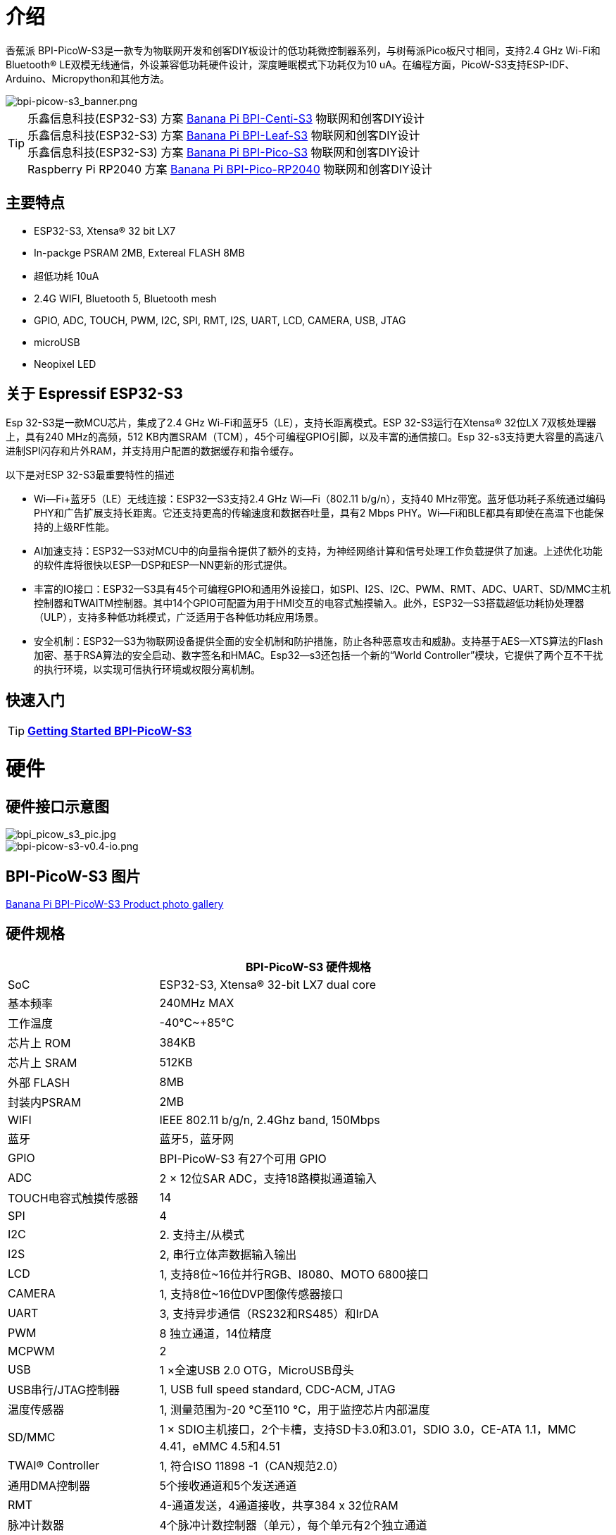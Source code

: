 = 介绍

香蕉派 BPI-PicoW-S3是一款专为物联网开发和创客DIY板设计的低功耗微控制器系列，与树莓派Pico板尺寸相同，支持2.4 GHz Wi-Fi和Bluetooth® LE双模无线通信，外设兼容低功耗硬件设计，深度睡眠模式下功耗仅为10 uA。在编程方面，PicoW-S3支持ESP-IDF、Arduino、Micropython和其他方法。

image::/picture/bpi-picow-s3_banner.png[bpi-picow-s3_banner.png]

TIP: 乐鑫信息科技(ESP32-S3) 方案 link:/en/BPI-Centi-S3/BananaPi_BPI-Centi-S3[Banana Pi BPI-Centi-S3] 物联网和创客DIY设计 +
乐鑫信息科技(ESP32-S3) 方案 link:/en/BPI-Leaf-S3/BananaPi_BPI-Leaf-S3[Banana Pi BPI-Leaf-S3] 物联网和创客DIY设计 +
乐鑫信息科技(ESP32-S3) 方案 link:/en/BPI-PicoW-S3/BananaPi_BPI-PicoW-S3[Banana Pi BPI-Pico-S3] 物联网和创客DIY设计 +
Raspberry Pi RP2040 方案 link:/en/BPI-Pico-2040/BananaPi_BPI-Pico-2040[Banana Pi BPI-Pico-RP2040] 物联网和创客DIY设计

== 主要特点

* ESP32-S3, Xtensa® 32 bit LX7
* In-packge PSRAM 2MB, Extereal FLASH 8MB
* 超低功耗 10uA
* 2.4G WIFI, Bluetooth 5, Bluetooth mesh
* GPIO, ADC, TOUCH, PWM, I2C, SPI, RMT, I2S, UART, LCD, CAMERA, USB, JTAG
* microUSB
* Neopixel LED

== 关于 Espressif ESP32-S3

Esp 32-S3是一款MCU芯片，集成了2.4 GHz Wi-Fi和蓝牙5（LE），支持长距离模式。ESP 32-S3运行在Xtensa® 32位LX 7双核处理器上，具有240 MHz的高频，512 KB内置SRAM（TCM），45个可编程GPIO引脚，以及丰富的通信接口。Esp 32-s3支持更大容量的高速八进制SPI闪存和片外RAM，并支持用户配置的数据缓存和指令缓存。

以下是对ESP 32-S3最重要特性的描述

- Wi—Fi+蓝牙5（LE）无线连接：ESP32—S3支持2.4 GHz Wi—Fi（802.11 b/g/n），支持40 MHz带宽。蓝牙低功耗子系统通过编码PHY和广告扩展支持长距离。它还支持更高的传输速度和数据吞吐量，具有2 Mbps PHY。Wi—Fi和BLE都具有即使在高温下也能保持的上级RF性能。

- AI加速支持：ESP32—S3对MCU中的向量指令提供了额外的支持，为神经网络计算和信号处理工作负载提供了加速。上述优化功能的软件库将很快以ESP—DSP和ESP—NN更新的形式提供。

- 丰富的IO接口：ESP32—S3具有45个可编程GPIO和通用外设接口，如SPI、I2S、I2C、PWM、RMT、ADC、UART、SD/MMC主机控制器和TWAITM控制器。其中14个GPIO可配置为用于HMI交互的电容式触摸输入。此外，ESP32—S3搭载超低功耗协处理器（ULP），支持多种低功耗模式，广泛适用于各种低功耗应用场景。

- 安全机制：ESP32—S3为物联网设备提供全面的安全机制和防护措施，防止各种恶意攻击和威胁。支持基于AES—XTS算法的Flash加密、基于RSA算法的安全启动、数字签名和HMAC。Esp32—s3还包括一个新的“World Controller”模块，它提供了两个互不干扰的执行环境，以实现可信执行环境或权限分离机制。


== 快速入门

TIP: link:/en/BPI-PicoW-S3/GettingStarted_BPI-PicoW-S3[**Getting Started BPI-PicoW-S3**]

= 硬件

== 硬件接口示意图

image::/picture/bpi_picow_s3_pic.jpg[bpi_picow_s3_pic.jpg]

image::/picture/bpi-picow-s3-v0.4-io.png[bpi-picow-s3-v0.4-io.png]

== BPI-PicoW-S3 图片

link:/en/BPI-PicoW-S3/Photo_BPI-PicoW-S3[Banana Pi BPI-PicoW-S3 Product photo gallery]

== 硬件规格

[options="header",cols="1,3"]
|=====
2+| **BPI-PicoW-S3 硬件规格**
| SoC                           | ESP32-S3, Xtensa® 32-bit LX7 dual core                                                                                      
| 基本频率                       | 240MHz MAX                                                                                                                  
| 工作温度         | -40℃~+85℃                                                                                                                   
| 芯片上 ROM                   | 384KB                                                                                                                       
| 芯片上 SRAM                  | 512KB                                                                                                                       
| 外部 FLASH                | 8MB                                                                                                                         
| 封装内PSRAM             | 2MB                                                                                                                         
| WIFI                          | IEEE 802.11 b/g/n, 2.4Ghz band, 150Mbps                                                                                     
| 蓝牙                | 蓝牙5，蓝牙网                                                                                                
| GPIO                          | BPI-PicoW-S3 有27个可用 GPIO                                                                               
| ADC                           | 2 × 12位SAR ADC，支持18路模拟通道输入                                                
| TOUCH电容式触摸传感器 | 14                                                                                                                          
| SPI                           | 4                                                                                                                           
| I2C                           | 2. 支持主/从模式                                                                                          
| I2S                           | 2, 串行立体声数据输入输出                                                                                  
| LCD                           | 1, 支持8位~16位并行RGB、I8080、MOTO 6800接口                                             
| CAMERA                        | 1, 支持8位~16位DVP图像传感器接口                                          
| UART                          | 3, 支持异步通信（RS232和RS485）和IrDA                                               
| PWM                           | 8 独立通道，14位精度                                          
| MCPWM                         | 2                                                                                                                           
| USB                           |1 ×全速USB 2.0 OTG，MicroUSB母头

| USB串行/JTAG控制器    | 1, USB full speed standard, CDC-ACM, JTAG                                                                                   
| 温度传感器            | 1, 测量范围为-20 °C至110 °C，用于监控芯片内部温度                          
| SD/MMC                        | 1 × SDIO主机接口，2个卡槽，支持SD卡3.0和3.01，SDIO 3.0，CE-ATA 1.1，MMC 4.41，eMMC 4.5和4.51

| TWAI® Controller              | 1, 符合ISO 11898 -1（CAN规范2.0）                                                    
| 通用DMA控制器        | 5个接收通道和5个发送通道                                                                            
| RMT                           | 4-通道发送，4通道接收，共享384 x 32位RAM                                                    
| 脉冲计数器                 | 4个脉冲计数控制器（单元），每个单元有2个独立通道                                                  
| 定时器                         | 4个54位通用定时器、16位时钟预分频器、1个52位系统定时器、3个看门狗定时器                   
| 外部晶体             | 40Mhz                                                                                                                       
| RTC和低功耗管理  | 电源管理单元（PMU）+超低功耗协处理器（ULP）                                              
|电源管理单元（PMU）+超低功耗协处理器（ULP） | 10uA                                                                                                                        
|工作电压              | 3.3V                                                                                                                        
| 输入电压                 | 3.3V~5.5V                                                                                                                   
|最大放电电流     | 2A@3.3V DC/DC                                                                                                               
| 可控全彩LED   | 1                                                                                                                           
| 可控单色LED   | 1 
|=====

== 硬件尺寸

引脚间距兼容通用板（孔板、点阵板）和试验板，便于调试应用。

image::/picture/bpi-pico-s3-board-dimension.png[bpi-pico-s3-board-dimension.png]

[options="header",cols="1,3"]
|=====
2+| **BPI-PicoW-S3 尺寸规格**
|端号间距|	2.54mm
|孔间距	|11.4mm/ 47mm
|孔尺寸|	内孔2.1mm/外孔3.4mm
|主板尺寸|	21 × 51.88(mm)/0.83 x 2.04(inches)
|厚度|	1.2mm
|=====

== 引脚定义
[options="header",cols="1,1,1",width=60%]
|=====
|**外围接口**|**信号**|**Pins**
.2+|ADC|ADC1_CH0~9|GPIO 1~10
       |ADC2_CH0~9|GPIO 11~20
|Touch Sensor|TOUCH1~14|GPIO 1~14
.4+|JTAG |MTCK |GPIO 39
        |MTDO|GPIO 40
        |MTDI|GPIO 41
        |MTMS|GPIO 42
        
.14+|UART 2+|Default assigned pins, can be redefined as any GPIO
            |U0RXD_in	|GPIO 44
            |U0CTS_in	|GPIO 16
            |U0DSR_in	|Any GPIO
            |U0TXD_out	|GPIO43
            |U0RTS_out	|GPIO 15
            |U0DTR_out	|Any GPIO
            |U1RXD_in	|GPIO 18
            |U1CTS_in	|GPIO 20
            |U1DSR_in	|Any GPIO
            |U1TXD_out	|GPIO 17
            |U1RTS_out	|GPIO 19
            |U1DTR_out	|Any GPIO
            |U2	|Any GPIO
            
|I2C 2+|Any GPIO
|PWM 2+|Any GPIO
|I2S 2+|Any GPIO
|CAMERA 2+|Any GPIO
|RMT 2+|Any GPIO
|SPI0/1 2+|Used for FLASH and PSRAM
|SPI2/3 2+|Any GPIO
|Pulse Counter	2+|Any GPIO

.8+|USB OTG|D-	|GPIO 19 (internal PHY)
            |D+	|GPIO 20 (internal PHY)
            |VP	|GPIO 42 (External PHY)
            |VM	|GPIO 41 (External PHY)
            |RCV	|GPIO21 (External PHY)
            |OEN	|GPIO 40 (External PHY)
            |VPO	|GPIO 39 (External PHY)
            |VMO	|GPIO38 (External PHY)

.7+|USB Serial/JTAG|D-	|GPIO 19 (internal PHY)
                    |D+	|GPIO 20 (internal PHY)
                    |VP	|GPIO 42 (External PHY)
                    |VM	|GPIO 41 (External PHY)
                    |OEN	|GPIO 40 (External PHY)
                    |VPO	|GPIO 39 (External PHY)
                    |VMO	|GPIO38 (External PHY)
|SD/MMC 2+|Any GPIO
|MCPWM 2+|Any GPIO
|TWAI 2+|Any GPIO
|Full Color LED 2+|Any GPIO
|Monochrome LED 2+|Any GPIO
|=====

= 发展

== 源代码
TIP: link:https://github.com/adafruit/esp-idf[esp-idf]

TIP: link:https://github.com/adafruit/circuitpython[circuitpython]

TIP: link:https://github.com/adafruit/tinyuf2[tinyuf2]

== 开发资料

TIP:  https://github.com/BPI-STEAM/BPI-PicoW-Doc/blob/main/sch/BPI-PicoW-V0.4.pdf[BPI-PicoW-S3 schematic]

TIP:  https://www.espressif.com/sites/default/files/documentation/esp32-s3_datasheet_en.pdf[ESP32-S3 Datasheet]

TIP:  https://www.espressif.com/sites/default/files/documentation/esp32-s3_technical_reference_manual_en.pdf[ESP32-S3 Technical Reference Manual]

= Firmware

NOTE: https://circuitpython.org/board/bpi_picow_s3/[CircuitPython Firmware Download Page]

= 购买链接

WARNING: 官方速卖通: https://www.aliexpress.com/item/1005004775634442.html

WARNING: SinoVoip 速卖通 : https://www.aliexpress.com/item/1005004775859077.html

WARNING: 官方淘宝店: https://item.taobao.com/item.htm?spm=a2126o.success.0.0.25b04831CHV1Nc&id=684134360199

WARNING: OEM&OEM 定制服务: sales@banana-pi.com

